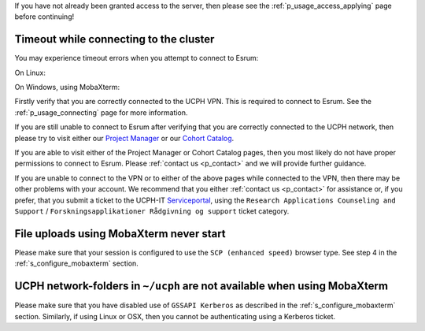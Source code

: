 If you have not already been granted access to the server, then please
see the :ref:`p_usage_access_applying` page before continuing!

Timeout while connecting to the cluster
========================================

You may experience timeout errors when you attempt to connect to Esrum:

On Linux:

.. image:: /usage/access/images/connecting_ssh_timeout.gif
   :class: gif

On Windows, using MobaXterm:

.. image:: /usage/access/images/connecting_mobaxterm_timeout.png
    :align: center

Firstly verify that you are correctly connected to the UCPH VPN. This is
required to connect to Esrum. See the :ref:`p_usage_connecting` page for
more information.

If you are still unable to connect to Esrum after verifying that you are
correctly connected to the UCPH network, then please try to visit either
our `Project Manager <https://cbmrcat.unicph.domain/projects/>`_ or our
`Cohort Catalog <https://cbmrcat.unicph.domain/>`_.

If you are able to visit either of the Project Manager or Cohort Catalog
pages, then you most likely do not have proper permissions to connect to
Esrum. Please :ref:`contact us <p_contact>` and we will provide further
guidance.

If you are unable to connect to the VPN or to either of the above pages
while connected to the VPN, then there may be other problems with your
account. We recommend that you either :ref:`contact us <p_contact>` for
assistance or, if you prefer, that you submit a ticket to the UCPH-IT
Serviceportal_, using the ``Research Applications Counseling and
Support`` / ``Forskningsapplikationer Rådgivning og support`` ticket
category.


File uploads using MobaXterm never start
========================================

Please make sure that your session is configured to use the ``SCP
(enhanced speed)`` browser type. See step 4 in the
:ref:`s_configure_mobaxterm` section.


UCPH network-folders in ``~/ucph`` are not available when using MobaXterm
=========================================================================

Please make sure that you have disabled use of ``GSSAPI Kerberos`` as
described in the :ref:`s_configure_mobaxterm` section. Similarly, if
using Linux or OSX, then you cannot be authenticating using a Kerberos
ticket.

.. _danish: https://kunet.ku.dk/medarbejderguide/Sider/It/Fjernadgang-vpn.aspx

.. _english: https://kunet.ku.dk/employee-guide/Pages/IT/Remote-access.aspx

.. _serviceportal: https://serviceportal.ku.dk/
